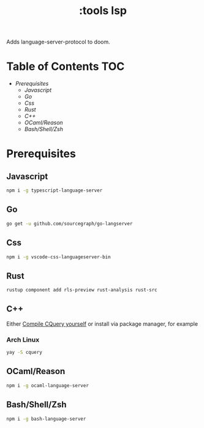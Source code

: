 #+TITLE: :tools lsp

Adds language-server-protocol to doom.

* Table of Contents :TOC:
- [[Prerequisites][Prerequisites]]
  - [[Javascript][Javascript]]
  - [[Go][Go]]
  - [[Css][Css]]
  - [[Rust][Rust]]
  - [[C++][C++]]
  - [[OCaml/Reason][OCaml/Reason]]
  - [[Bash/Shell/Zsh][Bash/Shell/Zsh]]

* Prerequisites

** Javascript
#+BEGIN_SRC sh
npm i -g typescript-language-server
#+END_SRC

** Go
#+BEGIN_SRC sh
go get -u github.com/sourcegraph/go-langserver
#+END_SRC

** Css
#+BEGIN_SRC sh
npm i -g vscode-css-languageserver-bin
#+END_SRC

** Rust
#+BEGIN_SRC sh
rustup component add rls-preview rust-analysis rust-src
#+END_SRC

** C++
Either [[https://github.com/cquery-project/cquery/wiki/Getting-started][Compile CQuery yourself]] or install via package manager, for example

*** Arch Linux
#+BEGIN_SRC sh
yay -S cquery
#+END_SRC

** OCaml/Reason
#+BEGIN_SRC sh
npm i -g ocaml-language-server
#+END_SRC

** Bash/Shell/Zsh
#+BEGIN_SRC sh
npm i -g bash-language-server
#+END_SRC


